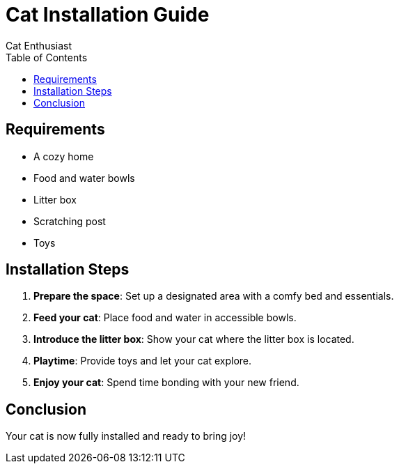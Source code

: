 = Cat Installation Guide
Cat Enthusiast
:page-layout: default
:toc: left

== Requirements

- A cozy home
- Food and water bowls
- Litter box
- Scratching post
- Toys

== Installation Steps

1. **Prepare the space**: Set up a designated area with a comfy bed and essentials.
2. **Feed your cat**: Place food and water in accessible bowls.
3. **Introduce the litter box**: Show your cat where the litter box is located.
4. **Playtime**: Provide toys and let your cat explore.
5. **Enjoy your cat**: Spend time bonding with your new friend.

== Conclusion

Your cat is now fully installed and ready to bring joy!

